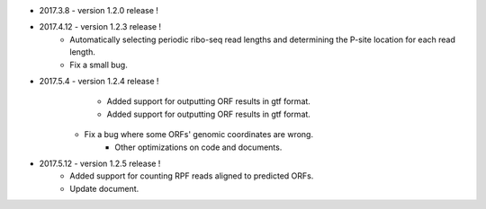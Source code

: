 * 2017.3.8 - version 1.2.0 release !

* 2017.4.12 - version 1.2.3 release !
	- Automatically selecting periodic ribo-seq read lengths and determining the P-site location for each read length.
	- Fix a small bug.

* 2017.5.4 - version 1.2.4 release !
	- Added support for outputting ORF results in gtf format.
	- Added support for outputting ORF results in gtf format.
    - Fix a bug where some ORFs' genomic coordinates are wrong.
	- Other optimizations on code and documents.

* 2017.5.12 - version 1.2.5 release !
	- Added support for counting RPF reads aligned to predicted ORFs.
	- Update document.
